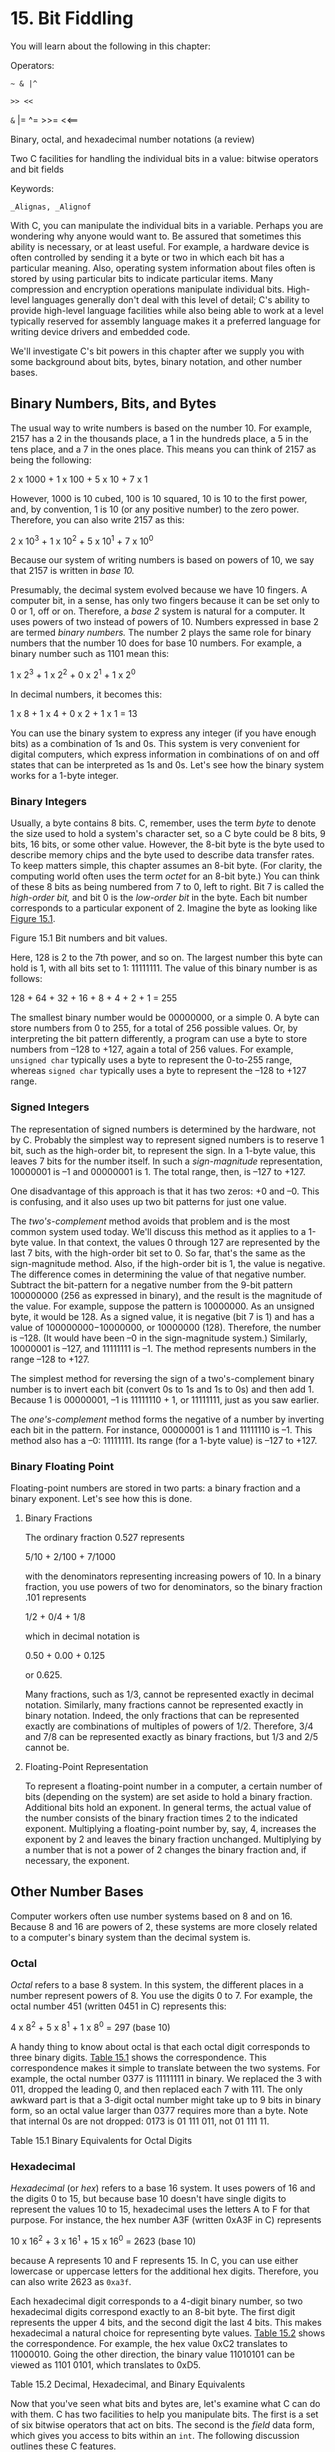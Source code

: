 * 15. Bit Fiddling


You will learn about the following in this chapter:

[[file:graphics/squf.jpg]] Operators:

=~ & |^=

=>> <<=

=&= |= ^= >>= <<==

[[file:graphics/squf.jpg]] Binary, octal, and hexadecimal number notations (a review)

[[file:graphics/squf.jpg]] Two C facilities for handling the individual bits in a value: bitwise operators and bit fields

[[file:graphics/squf.jpg]] Keywords:

=_Alignas, _Alignof=

With C, you can manipulate the individual bits in a variable. Perhaps you are wondering why anyone would want to. Be assured that sometimes this ability is necessary, or at least useful. For example, a hardware device is often controlled by sending it a byte or two in which each bit has a particular meaning. Also, operating system information about files often is stored by using particular bits to indicate particular items. Many compression and encryption operations manipulate individual bits. High-level languages generally don't deal with this level of detail; C's ability to provide high-level language facilities while also being able to work at a level typically reserved for assembly language makes it a preferred language for writing device drivers and embedded code.

We'll investigate C's bit powers in this chapter after we supply you with some background about bits, bytes, binary notation, and other number bases.

** Binary Numbers, Bits, and Bytes


The usual way to write numbers is based on the number 10. For example, 2157 has a 2 in the thousands place, a 1 in the hundreds place, a 5 in the tens place, and a 7 in the ones place. This means you can think of 2157 as being the following:



2 x 1000 + 1 x 100 + 5 x 10 + 7 x 1

However, 1000 is 10 cubed, 100 is 10 squared, 10 is 10 to the first power, and, by convention, 1 is 10 (or any positive number) to the zero power. Therefore, you can also write 2157 as this:



2 x 10^{3} + 1 x 10^{2} + 5 x 10^{1} + 7 x 10^{0}

Because our system of writing numbers is based on powers of 10, we say that 2157 is written in /base 10./

Presumably, the decimal system evolved because we have 10 fingers. A computer bit, in a sense, has only two fingers because it can be set only to 0 or 1, off or on. Therefore, a /base 2/ system is natural for a computer. It uses powers of two instead of powers of 10. Numbers expressed in base 2 are termed /binary numbers./ The number 2 plays the same role for binary numbers that the number 10 does for base 10 numbers. For example, a binary number such as 1101 mean this:

1 x 2^{3} + 1 x 2^{2} + 0 x 2^{1} + 1 x 2^{0}

In decimal numbers, it becomes this:

1 x 8 + 1 x 4 + 0 x 2 + 1 x 1 = 13

You can use the binary system to express any integer (if you have enough bits) as a combination of 1s and 0s. This system is very convenient for digital computers, which express information in combinations of on and off states that can be interpreted as 1s and 0s. Let's see how the binary system works for a 1-byte integer.

*** Binary Integers


Usually, a byte contains 8 bits. C, remember, uses the term /byte/ to denote the size used to hold a system's character set, so a C byte could be 8 bits, 9 bits, 16 bits, or some other value. However, the 8-bit byte is the byte used to describe memory chips and the byte used to describe data transfer rates. To keep matters simple, this chapter assumes an 8-bit byte. (For clarity, the computing world often uses the term /octet/ for an 8-bit byte.) You can think of these 8 bits as being numbered from 7 to 0, left to right. Bit 7 is called the /high-order bit,/ and bit 0 is the /low-order bit/ in the byte. Each bit number corresponds to a particular exponent of 2. Imagine the byte as looking like [[file:ch15.html#ch15fig01][Figure 15.1]].

[[file:graphics/15fig01.jpg]]
Figure 15.1 Bit numbers and bit values.

Here, 128 is 2 to the 7th power, and so on. The largest number this byte can hold is 1, with all bits set to 1: 11111111. The value of this binary number is as follows:



128 + 64 + 32 + 16 + 8 + 4 + 2 + 1 = 255

The smallest binary number would be 00000000, or a simple 0. A byte can store numbers from 0 to 255, for a total of 256 possible values. Or, by interpreting the bit pattern differently, a program can use a byte to store numbers from --128 to +127, again a total of 256 values. For example, =unsigned char= typically uses a byte to represent the 0-to-255 range, whereas =signed char= typically uses a byte to represent the --128 to +127 range.

*** Signed Integers


The representation of signed numbers is determined by the hardware, not by C. Probably the simplest way to represent signed numbers is to reserve 1 bit, such as the high-order bit, to represent the sign. In a 1-byte value, this leaves 7 bits for the number itself. In such a /sign-magnitude/ representation, 10000001 is --1 and 00000001 is 1. The total range, then, is --127 to +127.

One disadvantage of this approach is that it has two zeros: +0 and --0. This is confusing, and it also uses up two bit patterns for just one value.

The /two's-complement/ method avoids that problem and is the most common system used today. We'll discuss this method as it applies to a 1-byte value. In that context, the values 0 through 127 are represented by the last 7 bits, with the high-order bit set to 0. So far, that's the same as the sign-magnitude method. Also, if the high-order bit is 1, the value is negative. The difference comes in determining the value of that negative number. Subtract the bit-pattern for a negative number from the 9-bit pattern 100000000 (256 as expressed in binary), and the result is the magnitude of the value. For example, suppose the pattern is 10000000. As an unsigned byte, it would be 128. As a signed value, it is negative (bit 7 is 1) and has a value of 100000000−10000000, or 10000000 (128). Therefore, the number is --128. (It would have been --0 in the sign-magnitude system.) Similarly, 10000001 is --127, and 11111111 is --1. The method represents numbers in the range --128 to +127.

The simplest method for reversing the sign of a two's-complement binary number is to invert each bit (convert 0s to 1s and 1s to 0s) and then add 1. Because 1 is 00000001, --1 is 11111110 + 1, or 11111111, just as you saw earlier.

The /one's-complement/ method forms the negative of a number by inverting each bit in the pattern. For instance, 00000001 is 1 and 11111110 is --1. This method also has a --0: 11111111. Its range (for a 1-byte value) is --127 to +127.

*** Binary Floating Point


Floating-point numbers are stored in two parts: a binary fraction and a binary exponent. Let's see how this is done.

**** Binary Fractions


The ordinary fraction 0.527 represents

5/10 + 2/100 + 7/1000

with the denominators representing increasing powers of 10. In a binary fraction, you use powers of two for denominators, so the binary fraction .101 represents

1/2 + 0/4 + 1/8

which in decimal notation is

0.50 + 0.00 + 0.125

or 0.625.

Many fractions, such as 1/3, cannot be represented exactly in decimal notation. Similarly, many fractions cannot be represented exactly in binary notation. Indeed, the only fractions that can be represented exactly are combinations of multiples of powers of 1/2. Therefore, 3/4 and 7/8 can be represented exactly as binary fractions, but 1/3 and 2/5 cannot be.

**** Floating-Point Representation


To represent a floating-point number in a computer, a certain number of bits (depending on the system) are set aside to hold a binary fraction. Additional bits hold an exponent. In general terms, the actual value of the number consists of the binary fraction times 2 to the indicated exponent. Multiplying a floating-point number by, say, 4, increases the exponent by 2 and leaves the binary fraction unchanged. Multiplying by a number that is not a power of 2 changes the binary fraction and, if necessary, the exponent.

** Other Number Bases


Computer workers often use number systems based on 8 and on 16. Because 8 and 16 are powers of 2, these systems are more closely related to a computer's binary system than the decimal system is.

*** Octal


/Octal/ refers to a base 8 system. In this system, the different places in a number represent powers of 8. You use the digits 0 to 7. For example, the octal number 451 (written 0451 in C) represents this:



4 x 8^{2} + 5 x 8^{1} + 1 x 8^{0} = 297 (base 10)

A handy thing to know about octal is that each octal digit corresponds to three binary digits. [[file:ch15.html#ch15tab01][Table 15.1]] shows the correspondence. This correspondence makes it simple to translate between the two systems. For example, the octal number 0377 is 11111111 in binary. We replaced the 3 with 011, dropped the leading 0, and then replaced each 7 with 111. The only awkward part is that a 3-digit octal number might take up to 9 bits in binary form, so an octal value larger than 0377 requires more than a byte. Note that internal 0s are not dropped: 0173 is 01 111 011, not 01 111 11.

[[file:graphics/15tab01.jpg]]
Table 15.1 Binary Equivalents for Octal Digits

*** Hexadecimal


/Hexadecimal/ (or /hex/) refers to a base 16 system. It uses powers of 16 and the digits 0 to 15, but because base 10 doesn't have single digits to represent the values 10 to 15, hexadecimal uses the letters A to F for that purpose. For instance, the hex number A3F (written 0xA3F in C) represents



10 x 16^{2} + 3 x 16^{1} + 15 x 16^{0} = 2623 (base 10)

because A represents 10 and F represents 15. In C, you can use either lowercase or uppercase letters for the additional hex digits. Therefore, you can also write 2623 as =0xa3f=.

Each hexadecimal digit corresponds to a 4-digit binary number, so two hexadecimal digits correspond exactly to an 8-bit byte. The first digit represents the upper 4 bits, and the second digit the last 4 bits. This makes hexadecimal a natural choice for representing byte values. [[file:ch15.html#ch15tab02][Table 15.2]] shows the correspondence. For example, the hex value 0xC2 translates to 11000010. Going the other direction, the binary value 11010101 can be viewed as 1101 0101, which translates to 0xD5.

[[file:graphics/15tab02.jpg]]
Table 15.2 Decimal, Hexadecimal, and Binary Equivalents

Now that you've seen what bits and bytes are, let's examine what C can do with them. C has two facilities to help you manipulate bits. The first is a set of six bitwise operators that act on bits. The second is the /field/ data form, which gives you access to bits within an =int=. The following discussion outlines these C features.

** C's Bitwise Operators


C offers bitwise logical operators and shift operators. In the following examples, we will write out values in binary notation so that you can see what happens to the bits. In an actual program, you would use integer variables or constants written in the usual forms. For example, instead of =00011001=, you would use =25= or =031= or =0x19=. For our examples, we will use 8-bit numbers, with the bits numbered 7 to 0, left to right.

*** Bitwise Logical Operators


The four bitwise logical operators work on integer-type data, including =char=. They are called /bitwise/ because they operate on each bit independently of the bit to the left or right. Don't confuse them with the regular logical operators (=&&=, =||=, and =!=), which operate on values as a whole.

**** One's Complement, or Bitwise Negation: ~


The unary operator =~= changes each 1 to a 0 and each 0 to a 1, as in the following example:

~(10011010)  // expression
 (01100101)  // resulting value

Suppose that =val= is an =unsigned char= assigned the value =2=. In binary, =2= is =00000010=. Then =~val= has the value =11111101=, or =253=. Note that the operator does not change the value of =val=, just as =3 * val= does not change the value of =val=; =val= is still =2=, but it does create a new value that can be used or assigned elsewhere:

newval = ~val;
printf("%d", ~val);

If you want to change the value of =val= to =~val=, use this simple assignment:

val = ~val;

**** Bitwise AND: &


The binary operator =&= produces a new value by making a bit-by-bit comparison between two operands. For each bit position, the resulting bit is 1 only if both corresponding bits in the operands are 1. (In terms of true/false, the result is true only if each of the two bit operands is true.) Therefore, the expression



(10010011) & (00111101)  // expression

evaluates to the following value:



(00010001)               // resulting value

The reason is that only bits 4 and 0 are =1= in both operands.

C also has a combined bitwise AND-assignment operator: =&==. The statement

val &= 0377;

produces the same final result as the following:

val = val & 0377;

**** Bitwise OR: |


The binary operator =|= produces a new value by making a bit-by-bit comparison between two operands. For each bit position, the resulting bit is 1 if either of the corresponding bits in the operands is 1. (In terms of true/false, the result is true if one or the other bit operands are true or if both are true.) Therefore, the expression



(10010011) | (00111101)  // expression

evaluates to the following value:



(10111111)              // resulting value

The reason is that all bit positions but bit 6 have the value =1= in one or the other operand (or both).

C also has a combined bitwise OR-assignment operator: =|==. The statement

val |= 0377;

produces the same final result as this:

val = val | 0377;

**** Bitwise EXCLUSIVE OR: ^


The binary operator =^= makes a bit-by-bit comparison between two operands. For each bit position, the resulting bit is 1 if one or the other (but not both) of the corresponding bits in the operands is 1. (In terms of true/false, the result is true if one or the other bit operands---but not both---is true.) Therefore, the expression



(10010011) ^ (00111101)  // expression

evaluates to the following:



(10101110)               // resulting value

Note that because bit position 0 has the value =1= in both operands, the resulting 0 bit has value =0=.

C also has a combined bitwise OR-assignment operator: =^==. The statement

val ^= 0377;

produces the same final result as this:

val = val ^ 0377;

*** Usage: Masks


The bitwise =AND= operator is often used with a mask. A /mask/ is a bit pattern with some bits set to on (1) and some bits to off (0). To see why a mask is called a mask, let's see what happens when a quantity is combined with a mask by using =&=. For example, suppose you define the symbolic constant =MASK= as =2= (that is, binary =00000010=), with only bit number 1 being nonzero. Then the statement

flags = flags & MASK;

would cause all the bits of =flags= (except bit 1) to be set to 0 because any bit combined with 0 using the =&= operator yields 0. Bit number 1 will be left unchanged. (If the bit is 1, =1 & 1= is 1; if the bit is 0, =0 & 1= is 0.) This process is called “using a mask” because the zeros in the mask hide the corresponding bits in =flags=.

Extending the analogy, you can think of the 0s in the mask as being opaque and the 1s as being transparent. The expression =flags & MASK= is like covering the =flags= bit pattern with the mask; only the bits under =MASK='s 1s are visible (see [[file:ch15.html#ch15fig02][Figure 15.2]]).

[[file:graphics/15fig02.jpg]]
Figure 15.2 A mask.

You can shorten the code by using the AND-assignment operator, as shown here:

flags &= MASK;

One common C usage is this statement:

ch &= 0xff;  /* or ch &= 0377; */

The value =0xff=, recall, is =11111111= in binary, as is the value =0377=. This mask leaves the final 8 bits of =ch= alone and sets the rest to 0. Regardless of whether the original =ch= is 8 bits, 16 bits, or more, the final value is trimmed to something that fits into a single 8-bit byte. In this case, the mask is 8 bits wide.

*** Usage: Turning Bits On (Setting Bits)


Sometimes you might need to turn on particular bits in a value while leaving the remaining bits unchanged. For instance, an IBM PC controls hardware through values sent to ports. To turn on, say, the internal speaker, you might have to turn on the 1 bit while leaving the others unchanged. You can do this with the bitwise OR operator.

For example, consider the =MASK=, which has bit 1 set to 1. The statement

flags = flags | MASK;

sets bit number 1 in =flags= to 1 and leaves all the other bits unchanged. This follows because any bit combined with 0 by using the =|= operator is itself, and any bit combined with 1 by using the =|= operator is 1.

For example, suppose =flags= is =00001111= and =MASK= is =10110110=. The expression

flags | MASK

becomes



(00001111) | (10110110)  // expression

and evaluates to the following:



(10111111)               // resulting value

All the bits that are set to =1= in =MASK= are also set to =1= in the result. All the bits in =flags= that corresponded to =0= bits in =MASK= are left unchanged.

For short, you can use the bitwise OR-assignment operator:

flags |= MASK;

This, too, sets to 1 those bits in =flags= that are also on in =MASK=, leaving the other bits unchanged.

*** Usage: Turning Bits Off (Clearing Bits)


Just as it's useful to be able to turn on particular bits without disturbing the other bits, it's useful to be able to turn them off. Suppose you want to turn off bit 1 in the variable =flags=. Once again, =MASK= has only the 1 bit turned on. You can do this:

flags = flags & ~MASK;

Because =MASK= is all 0s except for bit 1, =~MASK= is all 1s except for bit 1. A 1 combined with any bit using =&= is that bit, so the statement leaves all the bits other than bit 1 unchanged. Also, a 0 combined with any bit using =&= is 0, so bit 1 is set to 0 regardless of its original value.

For example, suppose =flags= is =00001111= and =MASK= is =10110110=. The expression

flags & ~MASK

becomes



(00001111) &^ (10110110)  // expression

and evaluates to the following:



(00001001)               // resulting value

All the bits that are set to =1= in =MASK= are set to =0= (cleared) in the result. All the bits in =flags= that corresponded to =0= bits in =MASK= are left unchanged.

You can use this short form instead:

flags &= ~MASK;

*** Usage: Toggling Bits


/Toggling/ a bit means turning it off if it is on, and turning it on if it is off. You can use the bitwise EXCLUSIVE OR operator to toggle a bit. The idea is that if =b= is a bit setting (1 or 0), then =1 ^ b= is =0= if =b= is =1= and is =1= if =b= is =0=. Also =0 ^ b= is =b=, regardless of its value. Therefore, if you combine a value with a mask by using =^=, values corresponding to 1s in the mask are toggled, and values corresponding to 0s in the mask are unaltered. To toggle bit 1 in =flags=, you can do either of the following:

flags = flags ^ MASK;
flags ^= MASK;

For example, suppose =flags= is =00001111= and =MASK= is =10110110=. The expression

flags ^ MASK

becomes



(00001111) ^ (10110110)  // expression

and evaluates to the following:



(10111001)               // resulting value

All the bits that are set to =1= in =MASK= result in the corresponding bits of =flags= being toggled. All the bits in =flags= that corresponded to =0= bits in =MASK= are left unchanged.

*** Usage: Checking the Value of a Bit


You've seen how to change the values of bits. Suppose, instead, that you want to check the value of a bit. For example, does =flags= have bit 1 set to 1? You shouldn't simply compare =flags= to =MASK=:



if (flags == MASK)
  puts("Wow!");    /* doesn't work right */

Even if bit 1 in =flags= is set to 1, the other bit setting in =flags= can make the comparison untrue. Instead, you must first mask the other bits in =flags= so that you compare only bit 1 of =flags= with =MASK=:

if ((flags & MASK) == MASK)
  puts("Wow!");

The bitwise operators have lower precedence than ====, so the parentheses around =flags & MASK= are needed.

To avoid information peeking around the edges, a bit mask should be at least as wide as the value it's masking.

*** Bitwise Shift Operators


Now let's look at C's shift operators. The bitwise shift operators shift bits to the left or right. Again, we will write binary numbers explicitly to show the mechanics.

**** Left Shift: <<


The left shift operator (=<<=) shifts the bits of the value of the left operand to the left by the number of places given by the right operand. The vacated positions are filled with 0s, and bits moved past the end of the left operand are lost. In the following example, then, each bit is moved two places to the left:

(10001010) << 2  // expression
(00101000)       // resulting value

This operation produces a new bit value, but it doesn't change its operands. For example, suppose =stonk= is =1=. Then =stonk<<2= is =4=, but =stonk= is still =1=. You can use the left-shift assignment operator (=<<==) to actually change a variable's value. This operator shifts the bit in the variable to its left by the number of places given by the right-hand value. Here's an example:



int stonk = 1;
int onkoo;
onkoo = stonk << 2;   /* assigns 4 to onkoo */
stonk <<= 2;          /* changes stonk to 4 */

**** Right Shift: >>


The right-shift operator (=>>=) shifts the bits of the value of the left operand to the right by the number of places given by the right operand. Bits moved past the right end of the left operand are lost. For =unsigned= types, the places vacated at the left end are replaced by 0s. For signed types, the result is machine dependent. The vacated places may be filled with 0s, or they may be filled with copies of the sign (leftmost) bit:



(10001010) >> 2  // expression, signed value
(00100010)       // resulting value, some systems
(10001010) >> 2  // expression, signed value
(11100010)       // resulting value, other systems

For an unsigned value, you have the following:



(10001010) >> 2  // expression, unsigned value
(00100010)       // resulting value, all system

Each bit is moved two places to the right, and the vacated places are filled with 0s.

==) shifts the bits in the left-hand variable to the right by the indicated number of places, as shown here:



int sweet = 16;
int ooosw;

ooosw = sweet >> 3;  // ooosw = 2, sweet still 16
sweet >>=3;          // sweet changed to 2

**** Usage: Bitwise Shift Operators


The bitwise shift operators can provide swift, efficient (depending on the hardware) multiplication and division by powers of 2:

[[file:graphics/685tab01.jpg]]

These shift operations are analogous to the decimal system procedure of shifting the decimal point to multiply or divide by 10.

The shift operators can also be used to extract groups of bits from larger units. Suppose, for example, you use an =unsigned long= value to represent color values, with the low-order byte holding the red intensity, the next byte holding the green intensity, and the third byte holding the blue intensity. Supposed you then wanted to store the intensity of each color in its own =unsigned char= variable. Then you could do something like this:



#define BYTE_MASK 0xff
unsigned long color = 0x002a162f;
unsigned char blue, green, red;
red = color & BYTE_MASK;
green = (color >> 8) & BYTE_MASK;
blue = (color >> 16) & BYTE_MASK;

The code uses the right-shift operator to move the 8-bit color value to the low-order byte, and then uses the mask technique to assign the low-order byte to the desired variable.

*** Programming Example


In [[file:ch09.html#ch09][Chapter 9]], “[[file:ch09.html#ch09][Functions]],” we used recursion to write a program to convert numbers to a binary representation. Now we'll solve the same problem by using the bitwise operators. The program in [[file:ch15.html#ch15lis01][Listing 15.1]] reads an integer from the keyboard and passes it and a string address to a function called =itobs()= (for /integer-to-binary string/, of course). This function then uses the bitwise operators to figure out the correct pattern of 1s and 0s to put into the string.

Listing 15.1 The binbit.c Program



--------------

/* binbit.c -- using bit operations to display binary */
#include <stdio.h>
#include <limits.h>  // for CHAR_BIT, # of bits per char
char * itobs(int, char *);
void show_bstr(const char *);

int main(void)
{
    char bin_str[CHAR_BIT * sizeof(int) + 1];
    int number;

    puts("Enter integers and see them in binary.");
    puts("Non-numeric input terminates program.");
    while (scanf("%d", &number) == 1)
    {
        itobs(number,bin_str);
        printf("%d is ", number);
        show_bstr(bin_str);
        putchar('n');
    }
    puts("Bye!");

    return 0;
}

char * itobs(int n, char * ps)
{
    int i;
    const static int size = CHAR_BIT * sizeof(int);

    for (i = size - 1; i >= 0; i--, n >>= 1)
        ps[i] = (01 & n) + '0'; // assume ASCII or similar
    ps[size] = '0';

    return ps;
}

/* show binary string in blocks of 4 */
void show_bstr(const char * str)
{
    int i = 0;

    while (str[i])  /* not the null character */
    {
        putchar(str[i]);
        if(++i % 4 == 0 && str[i])
            putchar(' ');
    }
}

--------------

[[file:ch15.html#ch15lis01][Listing 15.1]] uses the =CHAR_BIT= macro from =limits.h=. This macro represents the number of bits in =char=. The =sizeof= operator returns the size in terms of =char=, so the expression =CHAR_BIT * sizeof(int)= is the number of bits in an =int=. The =bin_str= array has that many elements plus 1 to allow for the terminating null character.

The =itobs()= function returns the same address passed to it, so you can use the function as, say, an argument to =printf()=. The first time through the =for= loop, the function evaluates the quantity =01 & n=. The term =01= is the octal representation of a mask with all but the zero bit set to 0. Therefore, =01 & n= is just the value of the final bit in =n=. This value is =0= or =1=, but for the array, you need the /character/ ='0'= or the /character/ ='1'=. Adding the code for ='0'= accomplishes that conversion. (This assumes the digits are coded sequentially, as in ASCII.) The result is placed in the next-to-last element of the array. (The last element is reserved for the null character.)

By the way, you can just as well use =1 & n= as =01 & n=. Using octal 1 instead of decimal 1 just makes the mood a bit more computeresque. Perhaps =0x1 & n= is even better from that perspective.

Then the loop executes the statements =i--= and =n >>= 1=. The first statement moves to one element earlier in the array, and the second shifts the bits in =n= over one position to the right. The next time through the loop, then, the code finds the value of the new rightmost bit. The corresponding digit character is then placed in the element preceding the final digit. In this fashion, the function fills the array from right to left.

You can use =printf()= or =puts()= to display the resulting string, but [[file:ch15.html#ch15lis01][Listing 15.1]] defines the =show_bstr()= function, which breaks up the bits into groups of four to make the string easier to read.

Here is a sample run:



Enter integers and see them in binary.
Non-numeric input terminates program.
7
7 is 0000 0000 0000 0000 0000 0000 0000 0111
2013
2013 is 0000 0000 0000 0000 0000 0111 1101 1101
-1
-1 is 1111 1111 1111 1111 1111 1111 1111 1111
32123
32123 is 0000 0000 0000 0000 0111 1101 0111 1011
q
Bye!

*** Another Example


Let's work through one more example. The goal this time is to write a function that inverts the last =n= bits in a value, with both =n= and the value being function arguments.

The =~= operator inverts bits, but it inverts all the bits in a byte, not just a select few. However, the =^= operator (EXCLUSIVE OR), as you have seen, can be used to toggle individual bits. Suppose you create a mask with the last =n= bits set to 1 and the remaining bits set to 0. Then applying =^= to that mask and a value toggles, or /inverts/, the last =n= bits, leaving the other bits unchanged. That's the approach used here:



int invert_end(int num, int bits)
{
    int mask = 0;
    int bitval = 1;

    while (bits---- > 0)
    {
        mask |= bitval;
        bitval <<= 1;
    }
    return num ^ mask;
}

The =while= loop creates the mask. Initially, =mask= has all its bits set to =0=. The first pass through the loop sets bit 0 to =1= and then increases the value of =bitval= to =2=; that is, it sets bit 0 to =0= and bit 1 to =1=. The next pass through then sets bit 1 of =mask= to =1=, and so on. Finally, the =num ^ mask= operation produces the desired result.

To test the function, you can slip it into the preceding program, as shown in [[file:ch15.html#ch15lis02][Listing 15.2]].

Listing 15.2 The invert4.c Program



--------------

/* invert4.c -- using bit operations to display binary */
#include <stdio.h>
#include <limits.h>
char * itobs(int, char *);
void show_bstr(const char *);
int invert_end(int num, int bits);

int main(void)
{
   char bin_str[CHAR_BIT * sizeof(int) + 1];

    int number;

    puts("Enter integers and see them in binary.");
    puts("Non-numeric input terminates program.");
    while (scanf("%d", &number) == 1)
    {
        itobs(number,bin_str);
        printf("%d isn", number);
        show_bstr(bin_str);
        putchar('n');
        number = invert_end(number, 4);
        printf("Inverting the last 4 bits givesn");
        show_bstr(itobs(number,bin_str));
        putchar('n');
    }
    puts("Bye!");

    return 0;
}

char * itobs(int n, char * ps)
{
    int i;
    const static int size = CHAR_BIT * sizeof(int);

    for (i = size - 1; i >= 0; i--, n >>= 1)
        ps[i] = (01 & n) + '0';
    ps[size] = '0';

    return ps;
}

/* show binary string in blocks of 4 */
void show_bstr(const char * str)
{
    int i = 0;

    while (str[i])  /* not the null character */
    {
        putchar(str[i]);
        if(++i % 4 == 0 && str[i])
            putchar(' ');
    }
}

int invert_end(int num, int bits)
{
    int mask = 0;
    int bitval = 1;

    while (bits-- > 0)
    {
        mask |= bitval;
        bitval <<= 1;
    }

    return num ^ mask;
}

--------------

Here's a sample run:



Enter integers and see them in binary.
Non-numeric input terminates program.
7
7 is
0000 0000 0000 0000 0000 0000 0000 0111
Inverting the last 4 bits gives
0000 0000 0000 0000 0000 0000 0000 1000
12541
12541 is
0000 0000 0000 0000 0011 0000 1111 1101
Inverting the last 4 bits gives
0000 0000 0000 0000 0011 0000 1111 0010
q
Bye!

** Bit Fields


The second method of manipulating bits is to use a /bit field/, which is just a set of neighboring bits within a =signed int= or an =unsigned int=. (C99 and C11 additionally allow type =_Bool= bit fields.) A bit field is set up with a structure declaration that labels each field and determines its width. For example, the following declaration sets up four 1-bit fields:

struct   {
    unsigned int autfd   : 1;
    unsigned int bldfc   : 1;
    unsigned int undln   : 1;
    unsigned int itals   : 1;
} prnt;

This definition causes =prnt= to contain four 1-bit fields. Now you can use the usual structure membership operator to assign values to individual fields:

prnt.itals = 0;
prnt.undln = 1;

Because each of these particular fields is just 1 bit, =1= and =0= are the only values you can use for assignment. The variable =prnt= is stored in an =int=-sized memory cell, but only 4 bits are used in this example.

Structures with bit fields provide a handy way to keep track of settings. Many settings, such as boldface and italics for fonts, are simply a matter specifying one of two choices, such as on or off, yes or no, or true or false. There's no need to use a whole variable when all you need is a single bit. A structure with bit fields allows you to store several settings in a single unit.

Sometimes there are more than two choices for a setting, so you need more than a single bit to represent all the choices. That's not a problem because fields aren't limited to 1-bit sizes. You can also do this:

struct {
    unsigned int code1 : 2;
    unsigned int code2 : 2;
    unsigned int code3 : 8;
} prcode;

This code creates two 2-bit fields and one 8-bit field. You can now make assignments such as the following:

prcode.code1 = 0;
prcode.code2 = 3;
prcode.code3 = 102;

Just make sure the value doesn't exceed the capacity of the field.

What if the total number of bits you declare exceeds the size of an =unsigned int=? Then the next =unsigned int= storage location is used. A single field is not allowed to overlap the boundary between two =unsigned int=s. The compiler automatically shifts an overlapping field definition so that the field is aligned with the =unsigned int= boundary. When this occurs, it leaves an unnamed hole in the first =unsigned int=.

You can “pad” a field structure with unnamed holes by using unnamed field widths. Using an unnamed field width of 0 forces the next field to align with the next integer:

struct {
    unsigned int field1 : 1;
    unsigned int        : 2;
    unsigned int field2 : 1;
    unsigned int        : 0;
    unsigned int field3 : 1;
} stuff;

Here, there is a 2-bit gap between =stuff.field1= and =stuff.field2=, and =stuff.field3= is stored in the next =int=.

One important machine dependency is the order in which fields are placed into an =int=. On some machines, the order is left to right; on others, it is right to left. Also, machines differ in the location of boundaries between fields. For these reasons, bit fields tend not to be very portable. Typically, however, they are used for nonportable purposes, such as putting data in the exact form used by a particular hardware device.

*** Bit-Field Example


Often bit fields are used as a more compact way of storing data. Suppose, for example, you decided to represent the properties of an onscreen box. Let's keep the graphics simple and suppose the box has the following properties:

[[file:graphics/squf.jpg]] The box is opaque or transparent.

[[file:graphics/squf.jpg]] The fill color is selected from the following palette of colors: black, red, green, yellow, blue, magenta, cyan, or white.

[[file:graphics/squf.jpg]] The border can be shown or hidden.

[[file:graphics/squf.jpg]] The border color is selected from the same palette used for the fill color.

[[file:graphics/squf.jpg]] The border can use one of three line styles---solid, dotted, or dashed.

You could use a separate variable or a full-sized structure member for each property, but that is a bit wasteful of bits. For example, you need only a single bit to indicate whether the box is opaque or transparent, and you need only a single bit to indicate if the border is shown or hidden. The eight possible color values can be represented by the eight possible values of a 3-bit unit, and a 2-bit unit is more than enough to represent the three possible border styles. A total of 10 bits, then, is enough to represent the possible settings for all five properties.

One possible representation of the information is to use padding to place the fill-related information in one byte and the border-related information in a second byte. The =struct box_props= declaration does this:



struct box_props {
    bool opaque                 : 1;
    unsigned int fill_color     : 3;
    unsigned int                : 4;
    bool show_border            : 1;
    unsigned int border_color   : 3;
    unsigned int border_style   : 2;
    unsigned int                : 2;
 };

The padding brings the structure up to 16 bits. Without padding, the structure would be 10 bits. Keep in mind, however, that C uses =unsigned int= as the basic layout unit for structures with bit fields. So even if the sole member of a structure is a single 1-bit field, the structure will have the same size as an =unsigned int=, which is 32 bits on our system. Also, this coding assumes that the C99 =_Bool= type is available and is aliased as =bool= in =stdbool.h=.

You can use a value of =1= for the =opaque= member to indicate that the box is opaque and a =0= value to indicate transparency. You can do the same for the =show_border= member. For colors, you can use a simple RGB (red-green-blue) representation. These are the primary colors for mixing light. A monitor blends red, green, and blue pixels to reproduce different colors. In the early days of computer color, each pixel could be either on or off, so you could use one bit to represent the intensity of each of the three binary colors. The usual order is for the left bit to represent blue intensity, the middle bit green intensity, and the right bit red intensity. [[file:ch15.html#ch15tab03][Table 15.3]] shows the eight possible combinations. They can be used as values for the =fill_color= and =border_color= members. Finally, you can choose to let 0, 1, and 2 represent the solid, dotted, and dashed styles; they can be used as values for the =border_style= member.

[[file:graphics/15tab03.jpg]]
Table 15.3 Simple Color Representation

[[file:ch15.html#ch15lis03][Listing 15.3]] uses the =box_props= structure in a simple example. It uses =#define= to create symbolic constants for the possible member values. Note that the primary colors are represented by a single bit being on. The other colors can be represented by combinations of the primary colors. For example, magenta consists of the blue bit and the red bit being on, so it can be represented by the combination =BLUE | RED=.

Listing 15.3 The fields.c Program



--------------

/* fields.c -- define and use fields */
#include <stdio.h>
#include <stdbool.h>   //C99, defines bool, true, false

/* line styles     */
#define SOLID   0
#define DOTTED  1
#define DASHED  2
/* primary colors  */
#define BLUE    4
#define GREEN   2
#define RED     1
/* mixed colors    */
#define BLACK   0
#define YELLOW  (RED | GREEN)
#define MAGENTA (RED | BLUE)
#define CYAN    (GREEN | BLUE)
#define WHITE   (RED | GREEN | BLUE)

const char * colors[8] = {"black", "red", "green", "yellow",
    "blue", "magenta", "cyan", "white"};

struct box_props {
    bool opaque                 : 1;  // or unsigned int (pre C99)
    unsigned int fill_color     : 3;
    unsigned int                : 4;
    bool show_border            : 1;  // or unsigned int (pre C99)
    unsigned int border_color   : 3;
    unsigned int border_style   : 2;
    unsigned int                : 2;
};

void show_settings(const struct box_props * pb);

int main(void)
{
    /* create and initialize box_props structure */
    struct box_props box = {true, YELLOW , true, GREEN, DASHED};

    printf("Original box settings:n");
    show_settings(&box);

    box.opaque = false;
    box.fill_color = WHITE;
    box.border_color = MAGENTA;
    box.border_style = SOLID;
    printf("nModified box settings:n");
    show_settings(&box);

    return 0;
}

void show_settings(const struct box_props * pb)
{
    printf("Box is %s.n",
           pb->opaque == true ? "opaque": "transparent");
    printf("The fill color is %s.n", colors[pb->fill_color]);
    printf("Border %s.n",
           pb->show_border == true ? "shown" : "not shown");
    printf("The border color is %s.n", colors[pb->border_color]);
    printf ("The border style is ");
    switch(pb->border_style)
    {
        case SOLID  : printf("solid.n"); break;
        case DOTTED : printf("dotted.n"); break;
        case DASHED : printf("dashed.n"); break;
        default     : printf("unknown type.n");
    }
}

--------------

Here is the output:

Original box settings:
Box is opaque.
The fill color is yellow.
Border shown.
The border color is green.
The border style is dashed.

Modified box settings:
Box is transparent.
The fill color is white.
Border shown.
The border color is magenta.
The border style is solid.

There are some points to note. First, you can initialize a bit-field structure by using the same syntax regular structures use:



struct box_props box = {YES, YELLOW , YES, GREEN, DASHED};

Similarly, you can assign to bit-field members:

box.fill_color = WHITE;

Also, you can use a bit-field member as the value expression for a =switch= statement. You can even use a bit-field member as an array index:



printf("The fill color is %s.n", colors[pb->fill_color]);

Notice that the =colors= array was defined so that each index value corresponds to a string representing the name of the color having the index value as its numeric color value. For example, an index of =1= corresponds to the string ="red"=, and the enumeration constant =red= has the value of =1=.

*** Bit Fields and Bitwise Operators


Bit fields and bitwise operators are two alternative approaches to the same type of programming problem. That is, often you could use either approach. For instance, the previous example used a structure the same size as =unsigned int= to hold information about a graphics box. Instead, you could use an =unsigned int= variable to hold the same information. Then, instead of using structure member notation to access different parts, you could use the bitwise operators for that purpose. Typically, this is a bit more awkward to do. Let's look at an example that takes both approaches. (The reason for taking both approaches is to illustrate the differences, not to suggest that taking both approaches simultaneously is a good idea!)

You can use a union as a means of combining the structure approach with the bitwise approach. Given the existing declaration of the =struct box_props= type, you can declare the following union:



union Views     /* look at data as struct or as unsigned short */
{
    struct box_props st_view;
    unsigned short us_view;
};

On some systems, an =unsigned int= and a =box_props= structure both occupy 16 bits of memory. On others, such as ours, =unsigned int= and =box_props= are 32 bits. In either case, with this union, you can use the =st_view= member to look at that memory as a structure or use the =us_view= member to look at the same block of memory as an =unsigned short=. Which bit fields of the structure correspond to which bits in the =unsigned short=? That depends on the implementation and the hardware. The following example assumes that structures are loaded into memory from the low-bit end to the high-bit end of a byte. That is, the first bit field in the structure goes into bit 0 of the word. (For simplicity, [[file:ch15.html#ch15fig03][Figure 15.3]] illustrates this idea with a 16-bit unit.)

[[file:graphics/15fig03.jpg]]
Figure 15.3 A union as an integer and as a structure.

[[file:ch15.html#ch15lis04][Listing 15.4]] uses the =Views= union to let you compare the bit field and bitwise approaches. In it, =box= is a =Views= union, so =box.st_view= is a =box_props= structure using bit fields, and =box.us_view= is the same data viewed as an =unsigned short=. Recall that a union can have its first member initialized, so the initialization values match the structure view. The program displays box properties using a function based on the structure view and also with a function based on the =unsigned short= view. Either approach lets you access the data, but the techniques differ. The program also uses the =itobs()= function defined earlier in this chapter to display the data as a binary string so that you can see which bits are on and which are off.

Listing 15.4 The dualview.c Program



--------------

/* dualview.c -- bit fields and bitwise operators */
#include <stdio.h>
#include <stdbool.h>
#include <limits.h>
/* BIT-FIELD CONSTANTS */
/* line styles     */
#define SOLID   0
#define DOTTED  1
#define DASHED  2
/* primary colors  */
#define BLUE    4
#define GREEN   2
#define RED     1
/* mixed colors    */
#define BLACK   0
#define YELLOW  (RED | GREEN)
#define MAGENTA (RED | BLUE)
#define CYAN    (GREEN | BLUE)
#define WHITE   (RED | GREEN | BLUE)

/* BITWISE CONSTANTS   */
#define OPAQUE          0x1
#define FILL_BLUE       0x8
#define FILL_GREEN      0x4
#define FILL_RED        0x2
#define FILL_MASK       0xE
#define BORDER          0x100
#define BORDER_BLUE     0x800
#define BORDER_GREEN    0x400
#define BORDER_RED      0x200
#define BORDER_MASK     0xE00
#define B_SOLID         0
#define B_DOTTED        0x1000
#define B_DASHED        0x2000
#define STYLE_MASK      0x3000

const char * colors[8] = {"black", "red", "green", "yellow",
    "blue", "magenta", "cyan", "white"};
struct box_props {
    bool opaque                 : 1;
    unsigned int fill_color     : 3;
    unsigned int                : 4;
    bool show_border            : 1;
    unsigned int border_color   : 3;
    unsigned int border_style   : 2;
    unsigned int                : 2;
};

union Views     /* look at data as struct or as unsigned short */
{
    struct box_props st_view;
    unsigned short us_view;
};

void show_settings(const struct box_props * pb);
void show_settings1(unsigned short);
char * itobs(int n, char * ps);

int main(void)
{
    /* create Views object, initialize struct box view */
    union Views box = {{true, YELLOW , true, GREEN, DASHED}};
    char bin_str[8 * sizeof(unsigned int) + 1];

    printf("Original box settings:n");
    show_settings(&box.st_view);
    printf("nBox settings using unsigned int view:n");
    show_settings1(box.us_view);

    printf("bits are %sn",
           itobs(box.us_view,bin_str));
    box.us_view &= ~FILL_MASK;          /* clear fill bits */
    box.us_view |= (FILL_BLUE | FILL_GREEN); /* reset fill */
    box.us_view ^= OPAQUE;               /* toggle opacity */
    box.us_view |= BORDER_RED;           /* wrong approach */
    box.us_view &= ~STYLE_MASK;        /* clear style bits */
    box.us_view |= B_DOTTED;        /* set style to dotted */
    printf("nModified box settings:n");
    show_settings(&box.st_view);
    printf("nBox settings using unsigned int view:n");
    show_settings1(box.us_view);
    printf("bits are %sn",
           itobs(box.us_view,bin_str));

    return 0;
}

void show_settings(const struct box_props * pb)
{
    printf("Box is %s.n",
           pb->opaque == true ? "opaque": "transparent");
    printf("The fill color is %s.n", colors[pb->fill_color]);
    printf("Border %s.n",
           pb->show_border == true ? "shown" : "not shown");
    printf("The border color is %s.n", colors[pb->border_color]);
    printf ("The border style is ");
    switch(pb->border_style)
    {
        case SOLID  : printf("solid.n"); break;
        case DOTTED : printf("dotted.n"); break;
        case DASHED : printf("dashed.n"); break;
        default     : printf("unknown type.n");
    }
}

void show_settings1(unsigned short us)
{
    printf("box is %s.n",
           (us & OPAQUE) == OPAQUE? "opaque": "transparent");
    printf("The fill color is %s.n",
           colors[(us >> 1) & 07]);
    printf("Border %s.n",
           (us & BORDER) == BORDER? "shown" : "not shown");
    printf ("The border style is ");
    switch(us & STYLE_MASK)
    {
        case B_SOLID  : printf("solid.n"); break;
        case B_DOTTED : printf("dotted.n"); break;
        case B_DASHED : printf("dashed.n"); break;
        default       : printf("unknown type.n");
    }
    printf("The border color is %s.n",
           colors[(us >> 9) & 07]);

}

char * itobs(int n, char * ps)
{
    int i;
    const static int size = CHAR_BIT * sizeof(int);

    for (i = size - 1; i >= 0; i--, n >>= 1)
        ps[i] = (01 & n) + '0';
    ps[size] = '0';

    return ps;
}

--------------

Here is the output:



Original box settings:
Box is opaque.
The fill color is yellow.
Border shown.
The border color is green.
The border style is dashed.

Box settings using unsigned int view:
box is opaque.
The fill color is yellow.
Border shown.
The border style is dashed.
The border color is green.
bits are 00000000000000000010010100000111

Modified box settings:
Box is transparent.
The fill color is cyan.
Border shown.
The border color is yellow.
The border style is dotted.

Box settings using unsigned int view:
box is transparent.
The fill color is cyan.
Border not shown.
The border style is dotted.
The border color is yellow.
bits are 00000000000000000001011100001100

There are several points to discuss. One difference between the bit-field and bitwise views is that the bitwise view needs positional information. For example, we've used =BLUE= to represent the color blue. This constant has the numerical value of =4=. But, because of the way the data is arranged in the structure, the actual bit holding the blue setting for the fill color is bit 3 (remember, numbering starts at 0---refer to [[file:ch15.html#ch15fig01][Figure 15.1]]), and the bit holding the blue setting for the border color is bit 11. Therefore, the program defines some new constants:

#define FILL_BLUE       0x8
#define BORDER_BLUE     0x800

Here, =0x8= is the value if just bit 3 is set to 1, and =0x800= is the value if just bit 11 is set to 1. You can use the first constant to set the blue bit for the fill color and the second constant to set the blue bit for the border color. Using hexadecimal notation makes it easier to see which bits are involved. Recall that each hexadecimal digit represents four bits. Thus, =0x800= is the same bit pattern as =0x8=, but with eight 0-bits tagged on. This relationship is much less obvious with 2048 and 8, the base 10 equivalents.

If the values are powers of two, you can use the left-shift operator to supply values. For example, you could replace the last =#define= statements with these:

#define FILL_BLUE       1<<3
#define BORDER_BLUE     1<<11

Here, the second operand is the power to be used with 2. That is, =0x8= is 2^{3} and =0x800= is 2^{11}. Equivalently, the expression =1<<n= is the value of an integer with just the =n=th bit set to =1=. Expressions such as =1<<11= are constant expressions and are evaluated at compile time.

You can use an enumeration instead of =#define= to create symbolic constants. For example, you can do this:



enum { OPAQUE = 0x1, FILL_BLUE = 0x8, FILL_GREEN = 0x4, FILL_RED = 0x2,
       FILL_MASK = 0xE, BORDER = 0x100, BORDER_BLUE = 0x800,
       BORDER_GREEN = 0x400, BORDER_RED = 0x200, BORDER_MASK = 0xE00,
       B_DOTTED = 0x1000, B_DASHED = 0x2000, STYLE_MASK = 0x3000};

If you don't intend to create enumerated variables, you don't need to use a tag in the declaration.

Note that using bitwise operators to change settings is more complicated. For example, consider setting the fill color to cyan. It is not enough just to turn the blue bit and the green bit on:



box.us_view |= (FILL_BLUE | FILL_GREEN); /* reset fill */

The problem is that the color also depends on the red bit setting. If that bit is already set (as it is for the color yellow), this code leaves the red bit set and sets the blue and green bits, resulting in the color white. The simplest way around this problem is to turn all the color bits off first, before setting the new values. That is why the program uses the following code:



box.us_view &= ~FILL_MASK;          /* clear fill bits */
box.us_view |= (FILL_BLUE | FILL_GREEN); /* reset fill */

To show what can happen if you don't first clear the relevant bits, the program also does this:



box.us_view |= BORDER_RED;           /* wrong approach */

Because the =BORDER_GREEN= bit already was set, the resulting color is =BORDER_GREEN | BORDER_RED=, which translates to yellow.

In cases like this, the bit-field versions are simpler:



box.st_view.fill_color = CYAN;  /*bit-field equivalent */

You don't need to clear the bits first. Also, with the bit-field members, you can use the same color values for the border as for the fill, but you need to use different values (values reflecting the actual bit positions) for the bitwise operator approach.

Next, compare the following two print statements:



printf("The border color is %s.n", colors[pb->border_color]);
printf("The border color is %s.n", colors[(us >> 9) & 07]);

In the first statement, the expression =pb->border_color= has a value in the range 0--7, so it can be used as an index for the =colors= array. Getting the same information with bitwise operators is more complex. One approach is to use =ui >> 9= to right-shift the border-color bits to the rightmost position in the value (bits 0--2) and then combine this value with a mask of =07= so that all bits but the rightmost three are turned off. Then what is left is in the range 0--7 and can be used as an index for the =colors= array.

--------------

Caution

The correspondence between bit fields and bit positions is implementation dependent. For example, running [[file:ch15.html#ch15lis04][Listing 15.4]] on an old Macintosh PowerPC produced the following output:



Original box settings:
Box is opaque.
The fill color is yellow.
Border shown.
The border color is green.
The border style is dashed.

Box settings using unsigned int view:
box is transparent.
The fill color is black.
Border not shown.
The border style is solid.
The border color is black.
bits are 10110000101010000000000000000000

Modified box settings:
Box is opaque.
The fill color is yellow.
Border shown.
The border color is green.
The border style is dashed.

Box settings using unsigned int view:
box is opaque.
The fill color is cyan.
Border shown.
The border style is dotted.
The border color is red.
bits are 10110000101010000001001000001101

The code changed the same bits as before, but the Macintosh PowerPC loads the structure into memory differently. In particular, it loads the first bit field into the highest-order bit instead of the lowest-order bit. So the structure representation winds up in the first 16 bits (and in different order from the PC version) whereas the =unsigned int= representation winds up in the last 16 bits. Therefore, the assumptions that [[file:ch15.html#ch15lis04][Listing 15.4]] makes about the location of bits is incorrect for the Macintosh, and using bitwise operators to change the opacity and fill color settings alters the wrong bits.

--------------

** Alignment Features (C11)


C11's alignment features are more in the nature of byte fiddling than bit fiddling, but they also represent C's capability to relate to hardware matters. Alignment, in this context, refers to how objects are positioned in memory. For example, for maximum efficiency, a system might require a type =double= value to be stored at a memory address divisible by four but allow a =char= to stored at any address. For most programmers most of the time, alignment isn't a concern. But some situations may benefit from alignment control, for example, transferring data from one hardware location to another or invoking instructions that operate upon multiple data items simultaneously.

The =_Alignof= operator yields the alignment requirement of a type. It's used by following the keyword =_Alignof= with the parenthesized type:



size_t d_align = _Alignof(float);

A value of, say, =4= for =d_align= means =float= objects have an alignment requirement of 4. That means that 4 is the number of bytes between consecutive addresses for storing values of that type. In general, alignment values should be a non-negative integer power of two. Bigger alignment values are termed /stricter/ or /stronger/ than smaller ones, while smaller ones are termed /weaker/.

You can use the =_Alignas= specifier to request a specific alignment for a variable or type. But you shouldn't request an alignment weaker than the fundamental alignment for the type. For instance, if the alignment requirement for =float= is 4, don't ask for an alignment value of 1 or 2. This specifier is used as part of a declaration, and it's followed by parentheses containing either an alignment value or a type:



_Alignas(double) char c1;
_Alignas(8) char c2;
unsigned char _Alignas(long double) c_arr[sizeof(long double)];

--------------

Note

At the time of writing, Clang (version 3.2) required the =_Alignas(= type=)= specifier to follow the type specifier, as in the third line in the preceding example. But GCC 4.7.3 recognizes both orderings, as does the subsequent version (3.3) of Clang.

--------------

[[file:ch15.html#ch15lis05][Listing 15.5]] provides a short example of =_Alignas= and =_Alignof=.

Listing 15.5 The align.c Program



--------------

//  align.c -- using _Alignof and _Alignas  (C11)

#include <stdio.h>
int main(void)
{
    double dx;
    char ca;
    char cx;
    double dz;
    char cb;
    char _Alignas(double) cz;

    printf("char alignment:   %zdn", _Alignof(char));
    printf("double alignment: %zdn", _Alignof(double));
    printf("&dx: %pn", &dx);
    printf("&ca: %pn", &ca);
    printf("&cx: %pn", &cx);
    printf("&dz: %pn", &dz);
    printf("&cb: %pn", &cb);
    printf("&cz: %pn", &cz);

    return 0;
}

--------------

Here is a sample output:

char alignment:   1
double alignment: 8
&dx: 0x7fff5fbff660
&ca: 0x7fff5fbff65f
&cx: 0x7fff5fbff65e
&dz: 0x7fff5fbff650
&cb: 0x7fff5fbff64f
&cz: 0x7fff5fbff648

On our system, the alignment value of 8 for =double= implies that type aligns with addresses divisible by 8. Hexadecimal addresses ending in 0 or 8 are divisible by 8, and those were the sort of addresses used for the two =double= variables and the =char= variable =cz=, which was given the =double= alignment value. Because the alignment value for =char= was 1, the compiler could use any address for the regular =char= variables.

Including the =stdalign.h= header file allows you to use =alignas= and =alignof= for =_Alignas= and =_Alignof=. This matches the C++ keywords.

C11 also brings alignment capability for allocated memory by adding a new memory allocation function to the =stdlib.h= library. It has this prototype:



void *aligned_alloc(size_t alignment, size_t size);

The first parameter specifies the alignment required, and the second parameter requests the number of bytes required; it should be a multiple of the first parameter. As with the other memory allocation functions, use =free()= to release the memory once you are done with it.

** Key Concepts


One of the features that sets C apart from most high-level languages is its ability to access individual bits in an integer. This often is the key to interfacing with hardware devices and with operating systems.

C has two main facilities for accessing bits. One is the family of bitwise operators, and the other is the ability to create bit fields in a structure.

C11 adds the capability to inspect the memory alignment requirement and to request stricter requirements.

Typically, but not always, programs using these features are tied to particular hardware platforms or operating systems and aren't intended to be portable.

** Summary


Computing hardware is closely tied to the binary number system because the 1s and 0s of binary numbers can be used to represent the on and off states of bits in computer memory and registers. Although C does not allow you to write integers in binary form, it does recognize the related octal and hexadecimal notations. Just as each binary digit represents 1 bit, each octal digit represents 3 bits, and each hexadecimal digit represents 4 bits. This relationship makes it relatively simple to convert binary numbers to octal or hexadecimal form.

C features several bitwise operators, so called because they operate independently on each bit within a value. The bitwise negation operator (=~=) inverts each bit in its operand, converting 1s to 0s, and vice versa. The bitwise AND operator (=&=) forms a value from two operands. Each bit in the value is set to 1 if both corresponding bits in the operands are 1. Otherwise, the bit is set to 0. The bitwise OR operator (=|=) also forms a value from two operands. Each bit in the value is set to 1 if either or both corresponding bits in the operands are 1; otherwise, the bit is set to 0. The bitwise EXCLUSIVE OR operator (=^=) acts similarly, except that the resulting bit is set to 1 only if one or the other, but not both, of the corresponding bits in the operands is 1.

C also has left-shift (=) operators. Each produces a value formed by shifting the bits in a pattern the indicated number of bits to the left or right. For the left-shift operator, the vacated bits are set to 0. For the right-shift operator, the vacated bits are set to 0 if the value is =unsigned=. The behavior of the right-shift operator is implementation dependent for =signed= values.

You can use bit fields in a structure to address individual bits or groups of bits in a value. The details are implementation independent.

You can use =_Alignas= to impose alignment requirements on data storage.

These bit tools help C programs deal with hardware matters, so they most often appear in implementation-dependent contexts.

** Review Questions


You'll find answers to the review questions in [[file:app01.html#app01][Appendix A]], “[[file:app01.html#app01][Answers to the Review Questions]].”

*[[file:app01.html#ch15ans01][1]].* Convert the following decimal values to binary:

*a.* 3

*b.* 13

*c.* 59

*d.* 119

*[[file:app01.html#ch15ans02][2]].* Convert the following binary values to decimal, octal, and hexadecimal:

*a.* 00010101

*b.* 01010101

*c.* 01001100

*d.* 10011101

*[[file:app01.html#ch15ans03][3]].* Evaluate the following expressions; assume each value is 8 bits:

*a.* =~3=

*b.* =3 & 6=

*c.* =3 | 6=

*d.* =1 | 6=

*e.* =3 ^ 6=

*f.* =7 >> 1=

*g.* =7 << 2=

*[[file:app01.html#ch15ans04][4]].* Evaluate the following expressions; assume each value is 8 bits:

*a.* =~0=

*b.* =!0=

*c.* =2 & 4=

*d.* =2 && 4=

*e.* =2 | 4=

*f.* =2 || 4=

*g.* =5 << 3=

*[[file:app01.html#ch15ans05][5]].* Because the ASCII code uses only the final 7 bits, sometimes it is desirable to mask off the other bits. What's the appropriate mask in binary? In decimal? In octal? In hexadecimal?

*[[file:app01.html#ch15ans06][6]].* In [[file:ch15.html#ch15lis02][Listing 15.2]], you can replace

while (bits-- > 0)
    {
        mask |= bitval;
        bitval <<= 1;
    }

with

while (bits-- > 0)
    {
        mask += bitval;
        bitval *= 2;
    }

and the program still works. Does this mean the operation =*= 2= is equivalent to =<<= 1=? What about =|== and =+==?

*[[file:app01.html#ch15ans07][7]]. a.* The Tinkerbell computer has a hardware byte that can be read into a program. This byte contains the following information:

[[file:graphics/708tab01.jpg]]

Like the IBM PC, the Tinkerbell fills in structure bit fields from right to left. Create a bit-field template suitable for holding the information.

*b.* The Klinkerbell, a near Tinkerbell clone, fills in structures from left to right. Create the corresponding bit-field template for the Klinkerbell.

** Programming Exercises


*1.* Write a function that converts a binary string to a numeric value. That is, if you have

char * pbin = "01001001";

you can pass =pbin= as an argument to the function and have the function return an =int= value of =25=.

*2.* Write a program that reads two binary strings as command-line arguments and prints the results of applying the =~= operator to each number and the results of applying the =&=, =|=, and =^= operators to the pair. Show the results as binary strings. (If you don't have a command-line environment available, have the program read the strings interactively.)

*3.* Write a function that takes an =int= argument and returns the number of “on” bits in the argument. Test the function in a program.

*4.* Write a function that takes two =int= arguments: a value and a bit position. Have the function return 1 if that particular bit position is 1, and have it return 0 otherwise. Test the function in a program.

*5.* Write a function that rotates the bits of an =unsigned int= by a specified number of bits to the left. For instance, =rotate_l(x,4)= would move the bits in =x= four places to the left, and the bits lost from the left end would reappear at the right end. That is, the bit moved out of the high-order position is placed in the low-order position. Test the function in a program.

*6.* Design a bit-field structure that holds the following information:

Font ID: A number in the range 0--255

Font Size: A number in the range 0--127

Alignment: A number in the range 0--2 represented the choices Left, Center, and Right

Bold: Off (0) or on (1)

Italic: Off (0) or on (1)

Underline: Off (0) or on (1)

Use this structure in a program that displays the font parameters and uses a looped menu to let the user change parameters. For example, a sample run might look like this:



  ID SIZE ALIGNMENT   B   I   U
   1   12   left     off off off

f)change font    s)change size    a)change alignment
b)toggle bold    i)toggle italic  u)toggle underline
q)quit
s
Enter font size (0-127): 36

  ID SIZE ALIGNMENT   B   I   U
   1   36   left     off off off

f)change font    s)change size    a)change alignment
b)toggle bold    i)toggle italic  u)toggle underline
q)quit
a
Select alignment:
l)left   c)center   r)right
r

  ID SIZE ALIGNMENT   B   I   U
   1   36  right     off off off

f)change font    s)change size    a)change alignment
b)toggle bold    i)toggle italic  u)toggle underline
q)quit
i

  ID SIZE ALIGNMENT   B   I   U
   1   36  right     off  on off

f)change font    s)change size    a)change alignment
b)toggle bold    i)toggle italic  u)toggle underline
q)quit
q
Bye!

The program should use the =&= operator and suitable masks to ensure that the ID and size entries are converted to the specified range.

*7.* Write a program with the same behavior as described in exercise 6, but use an =unsigned long= variable to hold the font information and use the bitwise operators instead of bit members to manage the information.
 4 bits. This relationship makes it relatively simple to convert binary numbers to octal or hexadecimal form.

C features several bitwise operators, so called because they operate independently on each bit within a value. The bitwise negation operator (=~=) inverts each bit in its operand, converting 1s to 0s, and vice versa. The bitwise AND operator (=&=) forms a value from two operands. Each bit in the value is set to 1 if both corresponding bits in the operands are 1. Otherwise, the bit is set to 0. The bitwise OR operator (=|=) also forms a value from two operands. Each bit in the value is set to 1 if either or both corresponding bits in the operands are 1; otherwise, the bit is set to 0. The bitwise EXCLUSIVE OR operator (=^=) acts similarly, except that the resulting bit is set to 1 only if one or the other, but not both, of the corresponding bits in the operands is 1.

C also has left-shift (<<) and right-shift (=>>=) operators. Each produces a value formed by shifting the bits in a pattern the indicated number of bits to the left or right. For the left-shift operator, the vacated bits are set to 0. For the right-shift operator, the vacated bits are set to 0 if the value is =unsigned=. The behavior of the right-shift operator is implementation dependent for =signed= values.

You can use bit fields in a structure to address individual bits or groups of bits in a value. The details are implementation independent.

You can use =_Alignas= to impose alignment requirements on data storage.

These bit tools help C programs deal with hardware matters, so they most often appear in implementation-dependent contexts.
